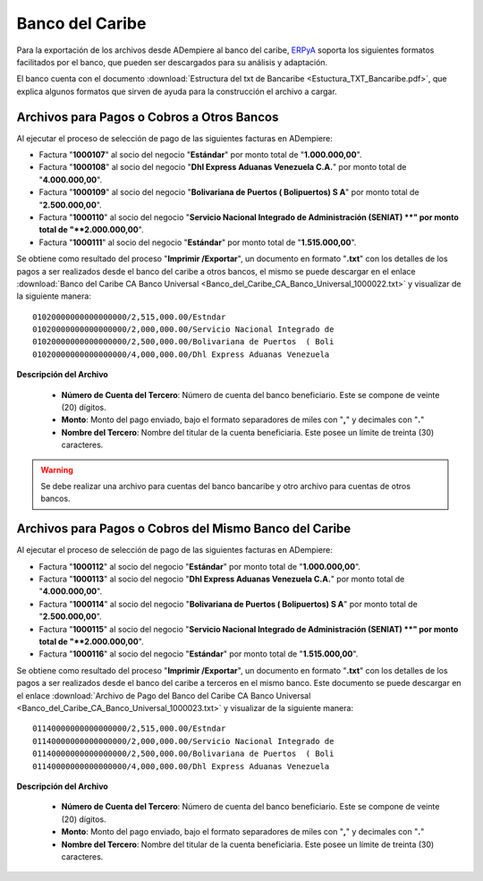 .. _ERPyA: http://erpya.com

.. _documento/banco-bancaribe:

**Banco del Caribe**
====================

Para la exportación de los archivos desde ADempiere al banco del caribe, `ERPyA`_ soporta los siguientes formatos facilitados por el banco, que pueden ser descargados para su análisis y adaptación.

El banco cuenta con el documento :download:`Estructura del txt de Bancaribe <Estuctura_TXT_Bancaribe.pdf>`, que explica algunos formatos que sirven de ayuda para la construcción el archivo a cargar.

**Archivos para Pagos o Cobros a Otros Bancos**
-----------------------------------------------

Al ejecutar el proceso de selección de pago de las siguientes facturas en ADempiere: 

- Factura "**1000107**" al socio del negocio "**Estándar**" por monto total de "**1.000.000,00**". 
- Factura "**1000108**" al socio del negocio "**Dhl Express Aduanas Venezuela C.A.**" por monto total de "**4.000.000,00**". 
- Factura "**1000109**" al socio del negocio "**Bolivariana de Puertos  ( Bolipuertos)  S A**" por monto total de "**2.500.000,00**". 
- Factura "**1000110**" al socio del negocio "**Servicio Nacional Integrado de Administración (SENIAT) **" por monto total de "**2.000.000,00**". 
- Factura "**1000111**" al socio del negocio "**Estándar**" por monto total de "**1.515.000,00**". 

Se obtiene como resultado del proceso "**Imprimir /Exportar**", un documento en formato "**.txt**" con los detalles de los pagos a ser realizados desde el banco del caribe a otros bancos, el mismo se puede descargar en el enlace :download:`Banco del Caribe CA Banco Universal <Banco_del_Caribe_CA_Banco_Universal_1000022.txt>` y visualizar de la siguiente manera:

::

    01020000000000000000/2,515,000.00/Estndar                       
    01020000000000000000/2,000,000.00/Servicio Nacional Integrado de
    01020000000000000000/2,500,000.00/Bolivariana de Puertos  ( Boli
    01020000000000000000/4,000,000.00/Dhl Express Aduanas Venezuela 

**Descripción del Archivo**

    - **Número de Cuenta del Tercero**: Número de cuenta del banco beneficiario. Este se compone de veinte (20) dígitos.
    - **Monto**: Monto del pago enviado, bajo el formato separadores de miles con "**,**" y decimales con "**.**"
    - **Nombre del Tercero**: Nombre del titular de la cuenta beneficiaria. Este posee un límite de treinta (30) caracteres.

.. warning::

    Se debe realizar una archivo para cuentas del banco bancaribe y otro archivo para cuentas de otros bancos.

**Archivos para Pagos o Cobros del Mismo Banco del Caribe**
-----------------------------------------------------------

Al ejecutar el proceso de selección de pago de las siguientes facturas en ADempiere: 

- Factura "**1000112**" al socio del negocio "**Estándar**" por monto total de "**1.000.000,00**". 
- Factura "**1000113**" al socio del negocio "**Dhl Express Aduanas Venezuela C.A.**" por monto total de "**4.000.000,00**". 
- Factura "**1000114**" al socio del negocio "**Bolivariana de Puertos  ( Bolipuertos)  S A**" por monto total de "**2.500.000,00**". 
- Factura "**1000115**" al socio del negocio "**Servicio Nacional Integrado de Administración (SENIAT) **" por monto total de "**2.000.000,00**". 
- Factura "**1000116**" al socio del negocio "**Estándar**" por monto total de "**1.515.000,00**". 

Se obtiene como resultado del proceso "**Imprimir /Exportar**", un documento en formato "**.txt**" con los detalles de los pagos a ser realizados desde el banco del caribe a terceros en el mismo banco. Este documento se puede descargar en el enlace :download:`Archivo de Pago del Banco del Caribe CA Banco Universal <Banco_del_Caribe_CA_Banco_Universal_1000023.txt>` y visualizar de la siguiente manera:

::

    01140000000000000000/2,515,000.00/Estndar                       
    01140000000000000000/2,000,000.00/Servicio Nacional Integrado de
    01140000000000000000/2,500,000.00/Bolivariana de Puertos  ( Boli
    01140000000000000000/4,000,000.00/Dhl Express Aduanas Venezuela 

**Descripción del Archivo**

    - **Número de Cuenta del Tercero**: Número de cuenta del banco beneficiario. Este se compone de veinte (20) dígitos.
    - **Monto**: Monto del pago enviado, bajo el formato separadores de miles con "**,**" y decimales con "**.**"
    - **Nombre del Tercero**: Nombre del titular de la cuenta beneficiaria. Este posee un límite de treinta (30) caracteres.

